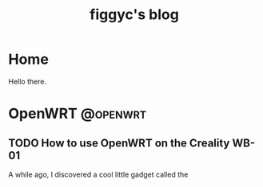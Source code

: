 #+hugo_base_dir: .
#+hugo_section: blog
#+TITLE: figgyc's blog

* Home
:PROPERTIES:
:EXPORT_HUGO_SECTION: /
:EXPORT_FILE_NAME: _index
:END:
Hello there.

* OpenWRT :@openwrt:
** TODO How to use OpenWRT on the Creality WB-01
:PROPERTIES:
:EXPORT_FILE_NAME: openwrt-wb01
:END:
A while ago, I discovered a cool little gadget called the
